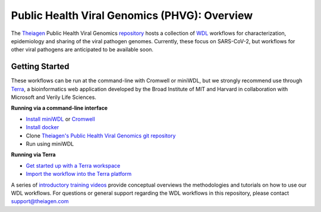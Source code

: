 Public Health Viral Genomics (PHVG): Overview
==================================================

The `Theiagen <https://theiagen.com/>`_ Public Health Viral Genomics `repository <https://github.com/theiagen/public_health_viral_genomics>`_ hosts a collection of `WDL <https://github.com/openwdl/wdl>`_ workflows for characterization, epidemiology and sharing of the viral pathogen genomes. Currently, these focus on SARS-CoV-2, but workflows for other viral pathogens are anticipated to be available soon.

Getting Started
-----------------
These workflows can be run at the command-line with Cromwell or miniWDL, but we strongly recommend use through `Terra <https://app.terra.bio/>`_, a bioinformatics web application developed by the Broad Institute of MIT and Harvard in collaboration with Microsoft and Verily Life Sciences.

**Running via a command-line interface**

* `Install miniWDL <https://miniwdl.readthedocs.io/en/latest/getting_started.html#install-miniwdl>`_ or `Cromwell <https://cromwell.readthedocs.io/en/stable/tutorials/FiveMinuteIntro/>`_
* `Install docker <https://docs.docker.com/desktop/linux/install/>`_
* Clone `Theiagen's Public Health Viral Genomics git repository <https://github.com/theiagen/public_health_viral_genomics>`_
* Run using miniWDL

**Running via Terra**

* `Get started up with a Terra workspace <https://support.terra.bio/hc/en-us/categories/360005881492-Getting-Started>`_
* `Import the workflow into the Terra platform <https://www.youtube.com/watch?v=CsnoHJUC1eA>`_

A series of `introductory training videos <https://www.youtube.com/playlist?list=PLU47xRg_MKJrQo3-jl5pPsmBChyif6_8s>`_ provide conceptual overviews the methodologies and tutorials on how to use our WDL workflows. For questions or general support regarding the WDL workflows in this repository, please contact support@theiagen.com

.. raw:: html

   <iframe width="560" height="315" src="https://www.youtube.com/embed/videoseries?list=PLU47xRg_MKJrtyoFwqGiywl7lQj6vq8Uz" frameborder="0" allow="autoplay; encrypted-media" allowfullscreen></iframe>
   </div>
